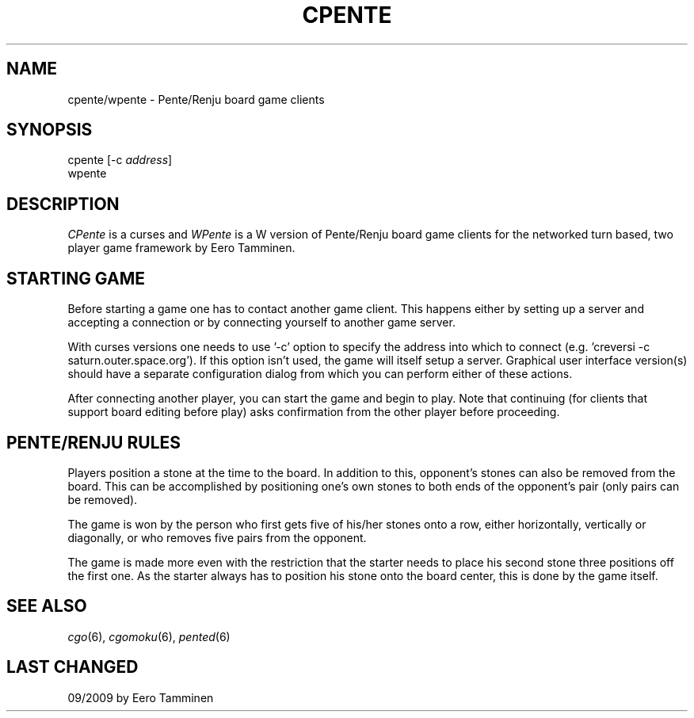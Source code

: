 .TH CPENTE 6 "Version 1, Release 4" "W Window System" "W PROGRAMS"
.SH NAME
cpente/wpente \- Pente/Renju board game clients
.SH SYNOPSIS
.nf
cpente [-c \fIaddress\fP]
wpente
.fi
.SH DESCRIPTION
\fICPente\fP is a curses and \fIWPente\fP is a W version of Pente/Renju
board game clients for the networked turn based, two player game
framework by Eero Tamminen.
.SH STARTING GAME
Before starting a game one has to contact another game client.  This
happens either by setting up a server and accepting a connection or by
connecting yourself to another game server.
.PP
With curses versions one needs to use '-c' option to specify the address
into which to connect (e.g.  'creversi -c saturn.outer.space.org').  If
this option isn't used, the game will itself setup a server.  Graphical
user interface version(s) should have a separate configuration dialog
from which you can perform either of these actions.
.PP
After connecting another player, you can start the game and begin to
play.  Note that continuing (for clients that support board editing
before play) asks confirmation from the other player before proceeding.
.SH PENTE/RENJU RULES
Players position a stone at the time to the board. In addition to this,
opponent's stones can also be removed from the board.  This can be
accomplished by positioning one's own stones to both ends of
the opponent's pair (only pairs can be removed).
.PP
The game is won by the person who first gets five of his/her stones
onto a row, either horizontally, vertically or diagonally, or who
removes five pairs from the opponent.
.PP
The game is made more even with the restriction that the starter needs
to place his second stone three positions off the first one.  As the
starter always has to position his stone onto the board center, this is
done by the game itself.
.SH SEE ALSO
.IR cgo (6),
.IR cgomoku (6),
.IR pented (6)
.SH LAST CHANGED
09/2009 by Eero Tamminen
